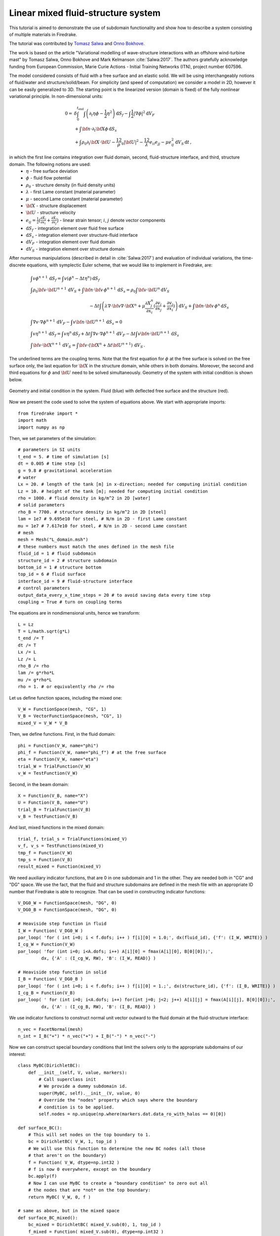 Linear mixed fluid-structure system
=================================================


.. rst-class:: emphasis

This tutorial is aimed to demonstrate the use of subdomain functionality and show how to describe a system consisting of multiple materials in Firedrake.

The tutorial was contributed by `Tomasz Salwa <mailto:mmtjs@leeds.ac.uk>`__
and `Onno Bokhove <mailto:O.Bokhove@leeds.ac.uk>`__.

The work is based on the article "Variational modelling of wave-structure interactions with an
offshore wind-turbine mast" by Tomasz Salwa, Onno Bokhove and Mark Kelmanson :cite:`Salwa:2017`. The authors gratefully acknowledge funding from European Commission, Marie Curie Actions - Initial Training Networks (ITN), project number 607596.

The model considered consists of fluid with a free surface and an elastic solid. We will be using interchangeably notions of fluid/water and structure/solid/beam. For simplicity (and speed of computation) we consider a model in 2D, however it can be easily generalized to 3D. The starting point is the linearized version (domain is fixed) of the fully nonlinear variational principle. In non-dimensional units:

.. math::

    0 = & \delta \int_0^{t_{\text{end}}} \int \left( \partial_t{\eta} \phi - \frac{1}{2} \eta^2 \right) {\mathrm d} S_f - \int \frac{1}{2} |\nabla \phi|^2 {\mathrm d} V_F \\
    & + \int {\bf n} \cdot \partial_t {\bf X} \phi \, {\mathrm d} S_s\\
    & + \int \rho_0 \partial_t {\bf X} \cdot {\bf U} - \frac 12 \rho_0 |{\bf U}|^2 - \frac 12 \lambda e_{ii}e_{jj} - \mu e_{ij}^2\, {\mathrm d} V_S \, {\mathrm d} t \, ,

in which the first line contains integration over fluid domain, second, fluid-structure interface, and third, structure domain. The following notions are used:
    * :math:`\eta` - free surface deviation
    * :math:`\phi` - fluid flow potential
    * :math:`\rho_0` - structure density (in fluid density units)
    * :math:`\lambda` - first Lame constant (material parameter)
    * :math:`\mu` - second Lame constant (material parameter)
    * :math:`{\bf X}` - structure displacement
    * :math:`{\bf U}` - structure velocity
    * :math:`e_{ij} = \frac{1}{2} \bigl( \frac{\partial \tilde{X}_j }{ \partial x_i } + \frac{ \partial \tilde{X}_i }{ \partial x_j } \bigr)` - linear strain tensor; :math:`i`, :math:`j` denote vector components
    * :math:`{\mathrm d} S_f` - integration element over fluid free surface
    * :math:`{\mathrm d} S_s` - integration element over structure-fluid interface
    * :math:`{\mathrm d} V_F` - integration element over fluid domain
    * :math:`{\mathrm d} V_S` - integration element over structure domain

After numerous manipulations (described in detail in :cite:`Salwa:2017`) and evaluation of individual variations, the time-discrete equations, with symplectic Euler scheme, that we would like to implement in Firedrake, are:

.. math::

    \begin{align}
    & \int v \phi^{n+1} \, {\mathrm d} S_f = \int v (\phi^n - \Delta t \eta^n) \, {\mathrm d} S_f \\
    & \int \rho_0 {\bf v} \cdot {\bf U}^{n+1} \, {\mathrm d} V_S \underline{ + \int {\bf n} \cdot {\bf v} \, \phi^{n+1} \, {\mathrm d} S_s} = \rho_0 \int {\bf v} \cdot {\bf U}^n \, {\mathrm d} V_S \nonumber\\ 
    & \hspace{5cm}  - \Delta t \int \left( \lambda \nabla \cdot {\bf v} \nabla \cdot {\bf X}^n + \mu \frac{\partial X^n_j}{\partial x_i}  ( \frac{\partial v_i}{\partial x_j}  + \frac{\partial v_j}{\partial x_i} ) \right) \, {\mathrm d} V_S \underline{ + \int {\bf n} \cdot {\bf v} \, \phi^n \, {\mathrm d} S_s }
    \\
    & \int \nabla v \cdot \nabla \phi^{n+1} \, {\mathrm d} V_F \underline{ - \int v {\bf n} \cdot {\bf U}^{n+1} \, {\mathrm d} S_s }= 0 \\ %\hspace{1cm} (+ \text{Dirichlet BC at } \partial \Omega_f)\\
    & \int v \eta^{n+1} \, {\mathrm d} S_f = \int v \eta^n \, {\mathrm d} S_f + \Delta  t \int \nabla v \cdot \nabla \phi^{n+1} \, {\mathrm d} V_F   \underline{ - \Delta t \int v {\bf n} \cdot {\bf U}^{n+1}\, {\mathrm d} S_s }\\
    & \int {\bf v} \cdot {\bf X}^{n+1} \, {\mathrm d} V_S = \int {\bf v} \cdot ( {\bf X}^n + \Delta t {\bf U}^{n+1} ) \, {\mathrm d} V_S \, .
    \end{align}

The underlined terms are the coupling terms. Note that the first equation for :math:`\phi` at the free surface is solved on the free surface only, the last equation for :math:`{\bf X}` in the structure domain, while others in both domains. Moreover, the second and third equations for :math:`\phi` and :math:`{\bf U}` need to be solved simultaneously. Geometry of the system with initial condition is shown below.

.. figure:: geometry.png
   :align: center
   :alt: Geometry and initial condition.

   Geometry and initial condition in the system. Fluid (blue) with deflected free surface and the structure (red).

Now we present the code used to solve the system of equations above. We start with appropriate imports::

    from firedrake import *
    import math
    import numpy as np

Then, we set parameters of the simulation::

    # parameters in SI units
    t_end = 5. # time of simulation [s]
    dt = 0.005 # time step [s]
    g = 9.8 # gravitational acceleration
    # water
    Lx = 20. # length of the tank [m] in x-direction; needed for computing initial condition
    Lz = 10. # height of the tank [m]; needed for computing initial condition
    rho = 1000. # fluid density in kg/m^2 in 2D [water]
    # solid parameters
    rho_B = 7700. # structure density in kg/m^2 in 2D [steel]
    lam = 1e7 # 9.695e10 for steel, # N/m in 2D - first Lame constant
    mu = 1e7 # 7.617e10 for steel, # N/m in 2D - second Lame constant
    # mesh
    mesh = Mesh("L_domain.msh")
    # these numbers must match the ones defined in the mesh file
    fluid_id = 1 # fluid subdomain
    structure_id = 2 # structure subdomain
    bottom_id = 1 # structure bottom
    top_id = 6 # fluid surface
    interface_id = 9 # fluid-structure interface
    # control parameters
    output_data_every_x_time_steps = 20 # to avoid saving data every time step
    coupling = True # turn on coupling terms

The equations are in nondimensional units, hence we transform::

    L = Lz
    T = L/math.sqrt(g*L)
    t_end /= T
    dt /= T
    Lx /= L
    Lz /= L
    rho_B /= rho
    lam /= g*rho*L
    mu /= g*rho*L
    rho = 1. # or equivalently rho /= rho

Let us define function spaces, including the mixed one::

    V_W = FunctionSpace(mesh, "CG", 1)
    V_B = VectorFunctionSpace(mesh, "CG", 1)
    mixed_V = V_W * V_B

Then, we define functions. First, in the fluid domain:: 

    phi = Function(V_W, name="phi")
    phi_f = Function(V_W, name="phi_f") # at the free surface
    eta = Function(V_W, name="eta")
    trial_W = TrialFunction(V_W)
    v_W = TestFunction(V_W)

Second, in the beam domain::

    X = Function(V_B, name="X")
    U = Function(V_B, name="U")
    trial_B = TrialFunction(V_B)
    v_B = TestFunction(V_B)

And last, mixed functions in the mixed domain::

    trial_f, trial_s = TrialFunctions(mixed_V)
    v_f, v_s = TestFunctions(mixed_V)
    tmp_f = Function(V_W)
    tmp_s = Function(V_B)
    result_mixed = Function(mixed_V)

We need auxiliary indicator functions, that are 0 in one subdomain and 1 in the other. They are needed both in "CG" and "DG" space. We use the fact, that the fluid and structure subdomains are defined in the mesh file with an appropriate ID number that Firedrake is able to recognize. That can be used in constructing indicator functions::

    V_DG0_W = FunctionSpace(mesh, "DG", 0)
    V_DG0_B = FunctionSpace(mesh, "DG", 0)

    # Heaviside step function in fluid
    I_W = Function( V_DG0_W )
    par_loop( 'for ( int i=0; i < f.dofs; i++ ) f[i][0] = 1.0;', dx(fluid_id), {'f': (I_W, WRITE)} )
    I_cg_W = Function(V_W)
    par_loop( 'for (int i=0; i<A.dofs; i++) A[i][0] = fmax(A[i][0], B[0][0]);',
             dx, {'A' : (I_cg_W, RW), 'B': (I_W, READ)} )

    # Heaviside step function in solid
    I_B = Function( V_DG0_B )
    par_loop( 'for ( int i=0; i < f.dofs; i++ ) f[i][0] = 1.;', dx(structure_id), {'f': (I_B, WRITE)} )        
    I_cg_B = Function(V_B)
    par_loop( ' for (int i=0; i<A.dofs; i++) for(int j=0; j<2; j++) A[i][j] = fmax(A[i][j], B[0][0]);',
             dx, {'A' : (I_cg_B, RW), 'B': (I_B, READ)} )

We use indicator functions to construct normal unit vector outward to the fluid domain at the fluid-structure interface::

    n_vec = FacetNormal(mesh)
    n_int = I_B("+") * n_vec("+") + I_B("-") * n_vec("-")

Now we can construct special boundary conditions that limit the solvers only to the appropriate subdomains of our interest::

    class MyBC(DirichletBC):
        def __init__(self, V, value, markers):
            # Call superclass init
            # We provide a dummy subdomain id.
            super(MyBC, self).__init__(V, value, 0)
            # Override the "nodes" property which says where the boundary
            # condition is to be applied.
            self.nodes = np.unique(np.where(markers.dat.data_ro_with_halos == 0)[0])   

    def surface_BC():      
        # This will set nodes on the top boundary to 1.
        bc = DirichletBC( V_W, 1, top_id )
        # We will use this function to determine the new BC nodes (all those
        # that aren't on the boundary)
        f = Function( V_W, dtype=np.int32 )
        # f is now 0 everywhere, except on the boundary
        bc.apply(f)
        # Now I can use MyBC to create a "boundary condition" to zero out all
        # the nodes that are *not* on the top boundary:
        return MyBC( V_W, 0, f )

    # same as above, but in the mixed space
    def surface_BC_mixed(): 
        bc_mixed = DirichletBC( mixed_V.sub(0), 1, top_id )
        f_mixed = Function( mixed_V.sub(0), dtype=np.int32 )
        bc_mixed.apply(f_mixed)
        return MyBC( mixed_V.sub(0), 0, f_mixed )
        
    BC_exclude_beyond_surface = surface_BC()
    BC_exclude_beyond_surface_mixed = surface_BC_mixed()
    BC_exclude_beyond_solid = MyBC( V_B, 0, I_cg_B )

Finally, we are ready to define the solvers of our equations. First, equation for :math:`\phi` at the free surface::

    a_phi_f = trial_W * v_W * ds(top_id)
    L_phi_f = ( phi_f - dt * eta ) * v_W * ds(top_id)
    LVP_phi_f = LinearVariationalProblem( a_phi_f, L_phi_f, phi_f, bcs=BC_exclude_beyond_surface )
    LVS_phi_f = LinearVariationalSolver( LVP_phi_f )

Second, equation for the beam displacement :math:`{\bf X}`, where we also fix it to the bottom by applying zero Dirichlet boundary condition::

    a_X = dot( trial_B, v_B ) * dx(structure_id)
    L_X = dot( (X + dt * U), v_B ) * dx(structure_id)
    # no-motion beam bottom boundary condition
    BC_bottom = DirichletBC( V_B, Expression([0.,0.]), bottom_id)
    LVP_X = LinearVariationalProblem(a_X, L_X, X, bcs = [BC_bottom, BC_exclude_beyond_solid])
    LVS_X = LinearVariationalSolver( LVP_X )

Finally, we define solvers for :math:`\phi`, :math:`{\bf U}` and :math:`\eta` in the mixed domain. Note that avg(...) is necessary for terms in expressions containing n_int, which is built in "DG" space::

    # phi-U
    # no-motion beam bottom boundary condition in the mixed space
    BC_bottom_mixed = DirichletBC( mixed_V.sub(1), Expression([0.,0.]), bottom_id )
    # boundary condition to set phi_f at the free surface
    BC_phi_f = DirichletBC( mixed_V.sub(0), phi_f, top_id )
    delX = nabla_grad(X)
    delv_B = nabla_grad(v_s)
    T_x_dv = lam * div(X) * div(v_s) + mu * ( inner( delX, delv_B + transpose(delv_B) ) )
    a_U = rho_B * dot( trial_s, v_s ) * dx(structure_id)
    L_U = ( rho_B * dot( U, v_s ) - dt * T_x_dv ) * dx(structure_id)
    a_phi = dot( grad(trial_f), grad(v_f) ) * dx(fluid_id)
    if coupling:
        a_U += dot( avg(v_s), n_int ) * avg(trial_f) * dS       # avg(...) necessary here and below
        L_U += dot( avg(v_s), n_int ) * avg(phi) * dS
        a_phi += - dot( n_int, avg(trial_s) ) * avg(v_f) * dS
    LVP_U_phi = LinearVariationalProblem( a_U + a_phi, L_U, result_mixed, bcs = [BC_phi_f, BC_bottom_mixed] )
    LVS_U_phi = LinearVariationalSolver( LVP_U_phi )

    # eta
    a_eta = trial_f * v_f * ds(top_id)
    L_eta = eta * v_f * ds(top_id) + dt * dot( grad(v_f), grad(phi) ) * dx(fluid_id)
    if coupling:
        L_eta += - dt * dot( n_int, avg(U) ) * avg(v_f) * dS
    LVP_eta = LinearVariationalProblem( a_eta, L_eta, result_mixed, bcs=BC_exclude_beyond_surface_mixed )
    LVS_eta = LinearVariationalSolver( LVP_eta )

Let us set the initial condition. We choose no motion at the beginning in both fluid and structure, zero displacement in the structure and deflected free surface in the fluid. The shape of the deflection is computed from the analytical solution::

    # initial condition in fluid based on analytical solution
    # compute analytical initial phi and eta
    n_mode = 1
    a = 0. * T / L**2 # in nondim units
    b = 5. * T / L**2 # in nondim units
    lambda_x = np.pi*n_mode/Lx
    omega = np.sqrt( lambda_x*np.tanh(lambda_x*Lz) )
    x = mesh.coordinates
    phi_exact_expr = a * cos(lambda_x*x[0]) * cosh(lambda_x*x[1])
    eta_exact_expr = - omega * b * cos(lambda_x*x[0]) * cosh(lambda_x*Lz)

    bc_top = DirichletBC(V_W, 0, top_id)
    eta.assign(0.)
    phi.assign(0.)
    eta_exact = Function(V_W)
    eta_exact.interpolate( eta_exact_expr )
    eta.assign( eta_exact, bc_top.node_set )
    phi.interpolate( phi_exact_expr )
    phi_f.assign( phi, bc_top.node_set)

Files to store data for visualization::

    outfile_phi = File("results_pvd/phi.pvd")
    outfile_eta = File("results_pvd/eta.pvd")
    outfile_X = File("results_pvd/X.pvd")
    outfile_U = File("results_pvd/U.pvd")

To save data for visualization, we change the position of the nodes in the mesh, so that they represent the computed dynamic position of the free surface and the structure::

    def output_data():
        output_data.counter += 1
        if output_data.counter % output_data_every_x_time_steps != 0: return
        mesh_static = mesh.coordinates.vector().get_local()
        mesh.coordinates.vector().set_local( mesh_static + X.vector().get_local() )
        mesh.coordinates.dat.data[:,1] += eta.dat.data_ro
        outfile_phi.write( phi )
        outfile_eta.write( eta )
        outfile_X.write( X )
        outfile_U.write( U )
        mesh.coordinates.vector().set_local( mesh_static )
    output_data.counter = -1 # -1 to exclude counting print of initial state

In the end, we proceed with the actual computation loop::

    t = 0.
    output_data()

    while t <= t_end + dt:
        t += dt
        print 'time = ', t * T
        # symplectic Euler scheme
        LVS_phi_f.solve()
        LVS_U_phi.solve()
        tmp_f, tmp_s = result_mixed.split()
        phi.assign(tmp_f)
        U.assign(tmp_s)
        LVS_eta.solve()
        tmp_f, _ = result_mixed.split()
        eta.assign(tmp_f)
        LVS_X.solve()

        output_data()

The result of the computation, visualised with `paraview <http://www.paraview.org/>`__, is shown below.

.. figure:: scene1.png
   :align: center
   :alt: Scene 1

   At time t = 0 s. The mesh is deflected for visualization only. The actual mesh used for computation is fixed.

.. figure:: scene2.png
   :align: center
   :alt: Scene 2

   At time t = 0.1 s. Colors indicate values of the flow potential :math:`\phi`.

.. figure:: scene3.png
   :align: center
   :alt: Scene 3

   At time t = 0.25 s.

A python script version of this demo can be found `here <linear_mixed_system.py>`__.

The mesh file is `here <L_domain.msh>`__. It can be generated with `gmsh <http://gmsh.info/>`__ from `this file <L_domain.geo>`__ with a command: gmsh -2 L_domain.geo.


.. rubric:: References

.. bibliography:: demo_references.bib
   :filter: docname in docnames
